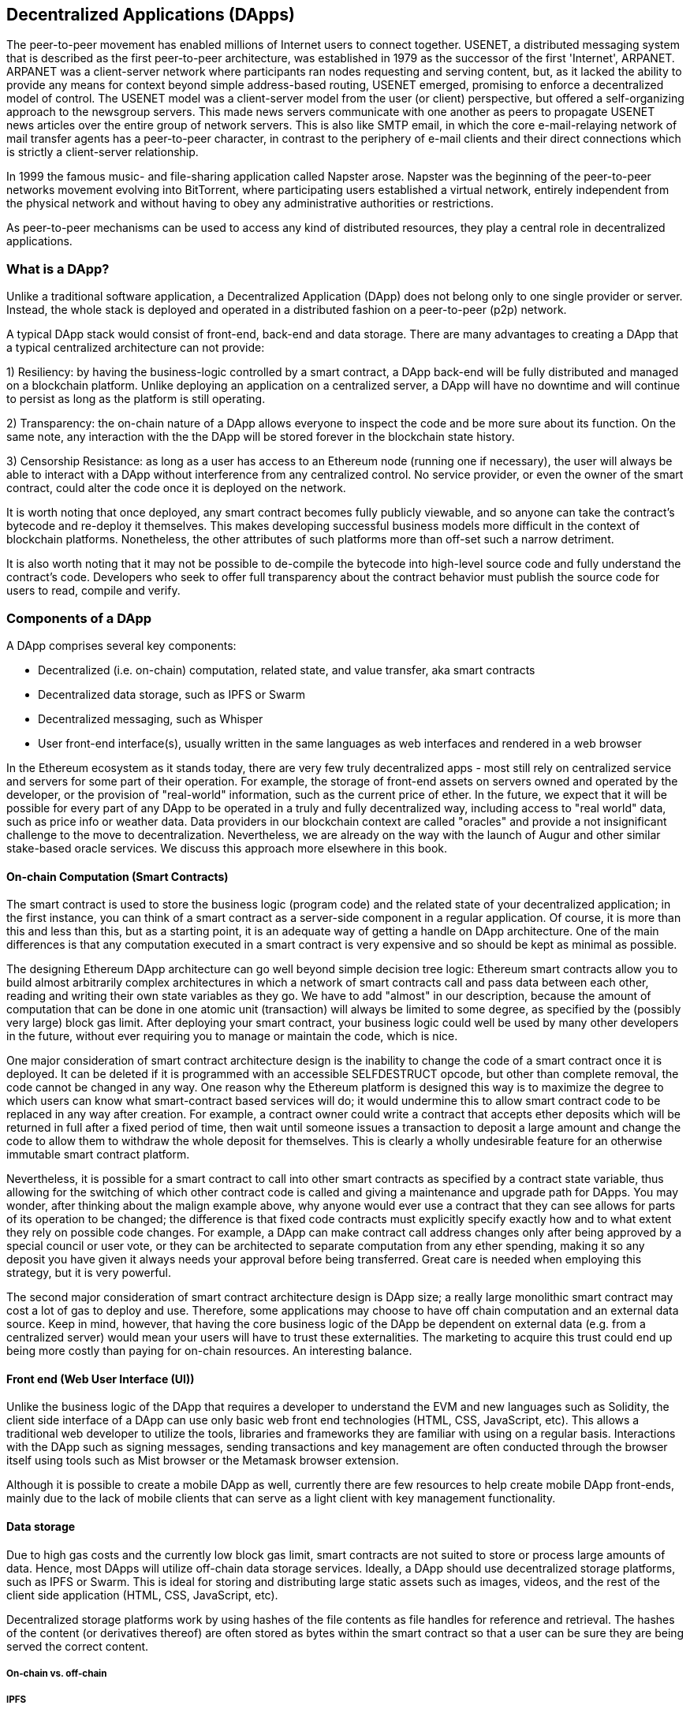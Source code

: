 [[decentralized_applications_chap]]
== Decentralized Applications (DApps)

The peer-to-peer movement has enabled millions of Internet users to connect together. +USENET+, a distributed messaging system that is described as the first peer-to-peer architecture, was established in 1979 as the successor of the first 'Internet', +ARPANET+. +ARPANET+ was a client-server network where participants ran nodes requesting and serving content, but, as it lacked the ability to provide any means for context beyond simple address-based routing, +USENET+ emerged, promising to enforce a decentralized model of control. The +USENET+ model was a client-server model from the user (or client) perspective, but offered a self-organizing approach to the newsgroup servers. This made news servers communicate with one another as peers to propagate +USENET+ news articles over the entire group of network servers. This is also like SMTP email, in which the core e-mail-relaying network of mail transfer agents has a peer-to-peer character, in contrast to the periphery of e-mail clients and their direct connections which is strictly a client-server relationship.

In 1999 the famous music- and file-sharing application called Napster arose. Napster was the beginning of the peer-to-peer networks movement evolving into BitTorrent, where participating users established a virtual network, entirely independent from the physical network and without having to obey any administrative authorities or restrictions.

As peer-to-peer mechanisms can be used to access any kind of distributed resources, they play a central role in decentralized applications.

////
Source: https://en.wikipedia.org/wiki/Peer-to-peer
License: CC0
Added by: @dcoldeira
////

[[what_is_a_dapp_sec]]
=== What is a DApp?

Unlike a traditional software application, a Decentralized Application (DApp) does not belong only to one single provider or server. Instead, the whole stack is deployed and operated in a distributed fashion on a peer-to-peer (p2p) network.

A typical DApp stack would consist of front-end, back-end and data storage. There are many advantages to creating a DApp that a typical centralized architecture can not provide:

1) Resiliency: by having the business-logic controlled by a smart contract, a DApp back-end will be fully distributed and managed on a blockchain platform. Unlike deploying an application on a centralized server, a DApp will have no downtime and will continue to persist as long as the platform is still operating.

2) Transparency: the on-chain nature of a DApp allows everyone to inspect the code and be more sure about its function. On the same note, any interaction with the the DApp will be stored forever in the blockchain state history.

3) Censorship Resistance: as long as a user has access to an Ethereum node (running one if necessary), the user will always be able to interact with a DApp without interference from any centralized control. No service provider, or even the owner of the smart contract, could alter the code once it is deployed on the network.

It is worth noting that once deployed, any smart contract becomes fully publicly viewable, and so anyone can take the contract's bytecode and re-deploy it themselves. This makes developing successful business models more difficult in the context of blockchain platforms. Nonetheless, the other attributes of such platforms more than off-set such a narrow detriment.

It is also worth noting that it may not be possible to de-compile the bytecode into high-level source code and fully understand the contract's code. Developers who seek to offer full transparency about the contract behavior must publish the source code for users to read, compile and verify.


[[components_of_a_dapp_sec]]
=== Components of a DApp

A DApp comprises several key components:

* Decentralized (i.e. on-chain) computation, related state, and value transfer, aka smart contracts
* Decentralized data storage, such as IPFS or Swarm
* Decentralized messaging, such as Whisper
* User front-end interface(s), usually written in the same languages as web interfaces and rendered in a web browser

In the Ethereum ecosystem as it stands today, there are very few truly decentralized apps - most still rely on centralized service and servers for some part of their operation. For example, the storage of front-end assets on servers owned and operated by the developer, or the provision of "real-world" information, such as the current price of ether. In the future, we expect that it will be possible for every part of any DApp to be operated in a truly and fully decentralized way, including access to "real world" data, such as price info or weather data. Data providers in our blockchain context are called "oracles" and provide a not insignificant challenge to the move to decentralization. Nevertheless, we are already on the way with the launch of Augur and other similar stake-based oracle services. We discuss this approach more elsewhere in this book.

[[blockchain_smart_contracts_sec]]
==== On-chain Computation (Smart Contracts)

The smart contract is used to store the business logic (program code) and the related state of your decentralized application; in the first instance, you can think of a smart contract as a server-side component in a regular application. Of course, it is more than this and less than this, but as a starting point, it is an adequate way of getting a handle on DApp architecture. One of the main differences is that any computation executed in a smart contract is very expensive and so should be kept as minimal as possible.

The designing Ethereum DApp architecture can go well beyond simple decision tree logic: Ethereum smart contracts allow you to build almost arbitrarily complex architectures in which a network of smart contracts call and pass data between each other, reading and writing their own state variables as they go. We have to add "almost" in our description, because the amount of computation that can be done in one atomic unit (transaction) will always be limited to some degree, as specified by the (possibly very large) block gas limit. After deploying your smart contract, your business logic could well be used by many other developers in the future, without ever requiring you to manage or maintain the code, which is nice.

One major consideration of smart contract architecture design is the inability to change the code of a smart contract once it is deployed. It can be deleted if it is programmed with an accessible +SELFDESTRUCT+ opcode, but other than complete removal, the code cannot be changed in any way. One reason why the Ethereum platform is designed this way is to maximize the degree to which users can know what smart-contract based services will do; it would undermine this to allow smart contract code to be replaced in any way after creation. For example, a contract owner could write a contract that accepts ether deposits which will be returned in full after a fixed period of time, then wait until someone issues a transaction to deposit a large amount and change the code to allow them to withdraw the whole deposit for themselves. This is clearly a wholly undesirable feature for an otherwise immutable smart contract platform.

Nevertheless, it is possible for a smart contract to call into other smart contracts as specified by a contract state variable, thus allowing for the switching of which other contract code is called and giving a maintenance and upgrade path for DApps. You may wonder, after thinking about the malign example above, why anyone would ever use a contract that they can see allows for parts of its operation to be changed; the difference is that fixed code contracts must explicitly specify exactly how and to what extent they rely on possible code changes. For example, a DApp can make contract call address changes only after being approved by a special council or user vote, or they can be architected to separate computation from any ether spending, making it so any deposit you have given it always needs your approval before being transferred. Great care is needed when employing this strategy, but it is very powerful.

The second major consideration of smart contract architecture design is DApp size; a really large monolithic smart contract may cost a lot of gas to deploy and use. Therefore, some applications may choose to have off chain computation and an external data source. Keep in mind, however, that having the core business logic of the DApp be dependent on external data (e.g. from a centralized server) would mean your users will have to trust these externalities. The marketing to acquire this trust could end up being more costly than paying for on-chain resources. An interesting balance.

[[front_end_web_ui_cec]]
==== Front end (Web User Interface (UI))

Unlike the business logic of the DApp that requires a developer to understand the EVM and new languages such as Solidity, the client side interface of a DApp can use only basic web front end technologies (HTML, CSS, JavaScript, etc). This allows a traditional web developer to utilize the tools, libraries and frameworks they are familiar with using on a regular basis. Interactions with the DApp such as signing messages, sending transactions and key management are often conducted through the browser itself using tools such as Mist browser or the Metamask browser extension.

Although it is possible to create a mobile DApp as well, currently there are few resources to help create mobile DApp front-ends, mainly due to the lack of mobile clients that can serve as a light client with key management functionality.

[[data_storage_sec]]
==== Data storage

Due to high gas costs and the currently low block gas limit, smart contracts are not suited to store or process large amounts of data. Hence, most DApps will utilize off-chain data storage services. Ideally, a DApp should use decentralized storage platforms, such as IPFS or Swarm. This is ideal for storing and distributing large static assets such as images, videos, and the rest of the client side application (HTML, CSS, JavaScript, etc).

Decentralized storage platforms work by using hashes of the file contents as file handles for reference and retrieval. The hashes of the content (or derivatives thereof) are often stored as bytes within the smart contract so that a user can be sure they are being served the correct content.


[[on_chain_vs_off_chain_data_sec]]
===== On-chain vs. off-chain

////
TODO: add paragraph
////

[[ipfs_sec]]
===== IPFS

////
TODO: add paragraph
////

[[swarm_sec]]
===== Swarm

Swarm is a decentralized data dissemination protocol. Here are pointers to resources where you can find out more:

* Swarm home page: http://swarm-gateways.net/bzz:/theswarm.eth/
* Read the docs: https://swarm-guide.readthedocs.io/en/latest/index.html
* Swarm developer's onboarding guide: https://github.com/ethersphere/swarm/wiki/swarm
* The swarm engine room: https://gitter.im/ethersphere/orange-lounge
* Similarities/differences between Ethereum's Swarm and IPFS: https://github.com/ethersphere/go-ethereum/wiki/IPFS-&-SWARM

[[centralized_db_sec]]
===== Centralized DB

Centralized databases are data stored on a server with some semantic indexing for fast retrieval. They use a client-server network architecture and can allow users to modify the data that is stored. Being centralized means that the problem of coordination of data changes by users is made much easier, compared with the same situation in a decentralized context. Furthermore, access control (e.g. read or write privileges) can be also easily managed and operated. However, the centralization means that attach vectors can be more focussed in comparison to decentralized systems, meaning access to and control of the data held can be compromised with potentially simple and inexpensive techniques (such as social engineering).

////
Source:
https://dcoldeira.github.io/database-the-decentralized-control-revolution.html
License: CC0
Added by: @dcoldeira
////

[[oracle_sec]]
===== Oracle

////
TODO: add paragraph
////

[[interdapp_coammunications_protocol_sec]]
==== Inter-DApp communications protocol



[[whisper_sec]]
===== Whisper

////
TODO: add paragraph
////
https://github.com/ethereum/wiki/wiki/Whisper

https://github.com/ethereum/wiki/wiki/Whisper-Overview

[[dapp_frameworks_sec]]
=== DApp frameworks

There are many different Development frameworks and libraries written in many languages which allows for a better developer experience in creating and deploying a DApp.

[[truffle_sec]]
==== Truffle
Truffle is a DApp development environment. It is a popular choice and provides an application management environment, testing framework and asset pipeline for Ethereum.

With Truffle, you get:

* Built-in smart contract compilation, linking, deployment and binary management.
* Automated contract testing with Mocha and Chai.
* Configurable build pipeline with support for custom build processes.
* Scriptable deployment & migrations framework.
* Network management for deploying to many public & private networks.
* Interactive console for direct contract communication.
* Instant rebuilding of assets during development.
* External script runner that executes scripts within a Truffle environment.

Here are some links to get you started:

* Documentation: http://truffleframework.com/docs
* Github link: https://github.com/trufflesuite/truffle
* Website link: https://truffleframework.com

[[embark_sec]]
==== Embark
The Embark Framework focuses on serverless Decentralized Applications using Ethereum, IPFS and other platforms. Embark currently integrates with all EVM-based blockchains (of which Ethereum is the most prominent, of course), decentralized storages services (including IPFS), and decentralized communication platforms (including Whisper and Orbit).

With Embark you can:

** Blockchain (Ethereum)
* Automatically deploy contracts and make them available in your JS code. Embark watches for changes, and if you update a contract, Embark will automatically redeploy the contracts (if needed) and the DApp.
* Contracts are available in JS with Promises.
* Do Test Driven Development with Contracts using Javascript.
* Keep track of deployed contracts; deploy only when truly needed.
* Manage different chains (e.g testnet, private net, livenet)
* Easily manage complex systems of interdependent contracts.

** Decentralized storage (IPFS)
* Easily store & retrieve data on the DApp through EmbarkJS, including uploading and retrieving files.
* Deploy the full application to IPFS or Swarm.


** Decentralized Communication (Whisper, Orbit)
* Easily send/receive messages through channels in P2P through Whisper or Orbit.

** Web Technologies
* Integrate with any web technology including React, Foundation, etc.
* Use any build pipeline or tool you wish, including grunt, gulp and webpack.


Getting started & documentation; https://embark.readthedocs.io

Github link; https://github.com/embark-framework/embark

Website link; https://github.com/embark-framework/embark

==== Emerald

Emerald Platform is a framework and set of tools to simplify development of a Dapps and integration of existing services with Ethereum based blockchain.

Emerald provides:

* Javascript library and React components to build a Dapp
* SVG icons common for blockchain projects
* Rust library to manage private keys, including hardware wallets, and sign transactions
* Ready to use components/services that can be integrated into existing app thought command line or JSON RPC API
* Accompanied with SputnikVM, a standalone EVM implementation that can be used for development and testing

It's platform agnostic and provides tools for various targets:

* Desktop app bundled with Electron
* Mobile apps
* Web apps
* Command line apps and scripting tools

Getting started & documentation; https://docs.etcdevteam.com

Github link; https://github.com/etcdevteam/emerald-platform

Website link; https://emeraldplatform.io



[[dapp_development_tool_sec]]
==== DApp (development tool)
DApp is a simple command line tool for smart contract development. It supports these common use cases:


* Easily use any version of the C++ Solidity compiler
* Run unit tests and interactively debug contracts in a native EVM execution environment
* Create persistent testnets using the Go Ethereum client
* Easily deploy your dapp to any EVM blockchain

It was created in the spirit of the Unix design philosophy, which means it's a good citizen of the command-line and can be easily composed with other tools. To get started, visit https://dapp.tools/dapp



////
TODO: add paragraph
////

[[live_dapps_sec]]
=== Live DApps

Here are listed different live DApps on the Ethereum network:

////
TODO: add paragraph
////

[[populous_sec]]
==== Populous
An Ethereum based blockchain project aiming to disrupt the multi-million dollar invoice financing industry by creating a peer-to-peer blockchain based lending service.

Website link; https://populous.co/

[[ethpm_sec]]
==== EthPM
A project aimed at bringing package management to the Ethereum ecosystem.

Website link; https://www.ethpm.com/

[[radar_relay_sec]]
==== Radar Relay
DEX (Decentralized Exchange) focused on trading Ethereum tokens directly from wallet to wallet.

Website link; https://radarrelay.com/

[[cryptokitties_sec]]
==== CryptoKitties
A game deployed on Ethereum that allows players to purchase, collect, breed and sell various types of virtual cats
It represents one of the earliest attempts to deploy blockchain technology for recreational and leisurely purposes.

Website link; https://www.cryptokitties.co

[[ethlance_sec]]
==== Ethlance
Ethlance is a platform for connecting freelancers and developers, both paying and receiving ether.

Website link; https://ethlance.com/

[[decentraland_sec]]
==== Decentraland
Decentraland is a virtual reality platform powered by the Ethereum blockchain. Users can create, experience, and monetize content and applications.

Website link; https://decentraland.org/

[[makerdao_sec]]
==== MakerDAO

One of Ethereum's oldest projects, MakerDAO creates the Dai stablecoin: an asset-backed hard currency for the 21st century. A stablecoin is a cryptocurrency that has low volatility against the world’s most important national currencies, potentially unlocking large benefits for the entire Internet.

The MakerDAO system allows users to lock up their valuable Ethereum tokens as collateral and issue Dai against them. When they want to retrieve their assets later, they simply return the Dai they issued plus a fee based on how long it was outstanding. This simple principle means that each Dai is backed by some valuable asset held in the secure MakerDAO smart contract platform.

Dai has been operational since December 2017. For a much more detailed description of the system, visit https://makerdao.com
